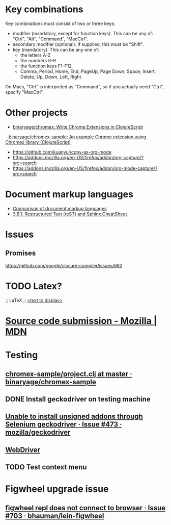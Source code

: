 * Key combinations
Key combinations must consist of two or three keys:

 - modifier (mandatory, except for function keys). This can be any of: "Ctrl", "Alt", "Command", "MacCtrl".
 - secondary modifier (optional). If supplied, this must be "Shift".
 - key (mandatory). This can be any one of:
   - the letters A-Z
   - the numbers 0-9
   - the function keys F1-F12
   - Comma, Period, Home, End, PageUp, Page Down, Space, Insert, Delete, Up, Down, Left, Right

On Macs, "Ctrl" is interpreted as "Command", so if you actually need "Ctrl", specify "MacCtrl".
* Other projects
  - [[https://github.com/binaryage/chromex][binaryage/chromex: Write Chrome Extensions in ClojureScript]]
  -[[https://github.com/binaryage/chromex-sample][ binaryage/chromex-sample:  An example Chrome extension using Chromex library (ClojureScript)]]
  - https://github.com/kuanyui/copy-as-org-mode
  - https://addons.mozilla.org/en-US/firefox/addon/org-capture/?src=search
  - https://addons.mozilla.org/en-US/firefox/addon/org-mode-capture/?src=search
* Document markup languages
  - [[https://en.wikipedia.org/wiki/Comparison_of_document_markup_languages][Comparison of document markup languages]]
  - [[http://openalea.gforge.inria.fr/doc/openalea/doc/_build/html/source/sphinx/rest_syntax.html#internal-and-external-links][3.6.1. Restructured Text (reST) and Sphinx CheatSheet]]
* Issues
** Promises
   https://github.com/google/closure-compiler/issues/692
* TODO Latex?
;; LaTeX
;; \href{<url>}{<text to display>}
* [[https://developer.mozilla.org/en-US/Add-ons/Source_Code_Submission][Source code submission - Mozilla | MDN]]
* Testing
** [[https://github.com/binaryage/chromex-sample/blob/master/project.clj][chromex-sample/project.clj at master · binaryage/chromex-sample]]
** DONE Install geckodriver on testing machine
   CLOSED: [2018-07-17 Tue 19:40]
** [[https://github.com/mozilla/geckodriver/issues/473][Unable to install unsigned addons through Selenium geckodriver · Issue #473 · mozilla/geckodriver]]
** [[https://w3c.github.io/webdriver/#list-of-endpoints][WebDriver]]
** TODO Test context menu
* Figwheel upgrade issue
** [[https://github.com/bhauman/lein-figwheel/issues/703][figwheel repl does not connect to browser · Issue #703 · bhauman/lein-figwheel]]
